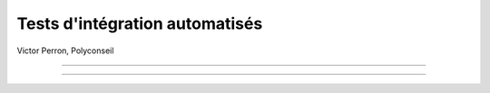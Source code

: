 Tests d'intégration automatisés
===============================

Victor Perron, Polyconseil


----

.. figure:: integration_header.png

----

